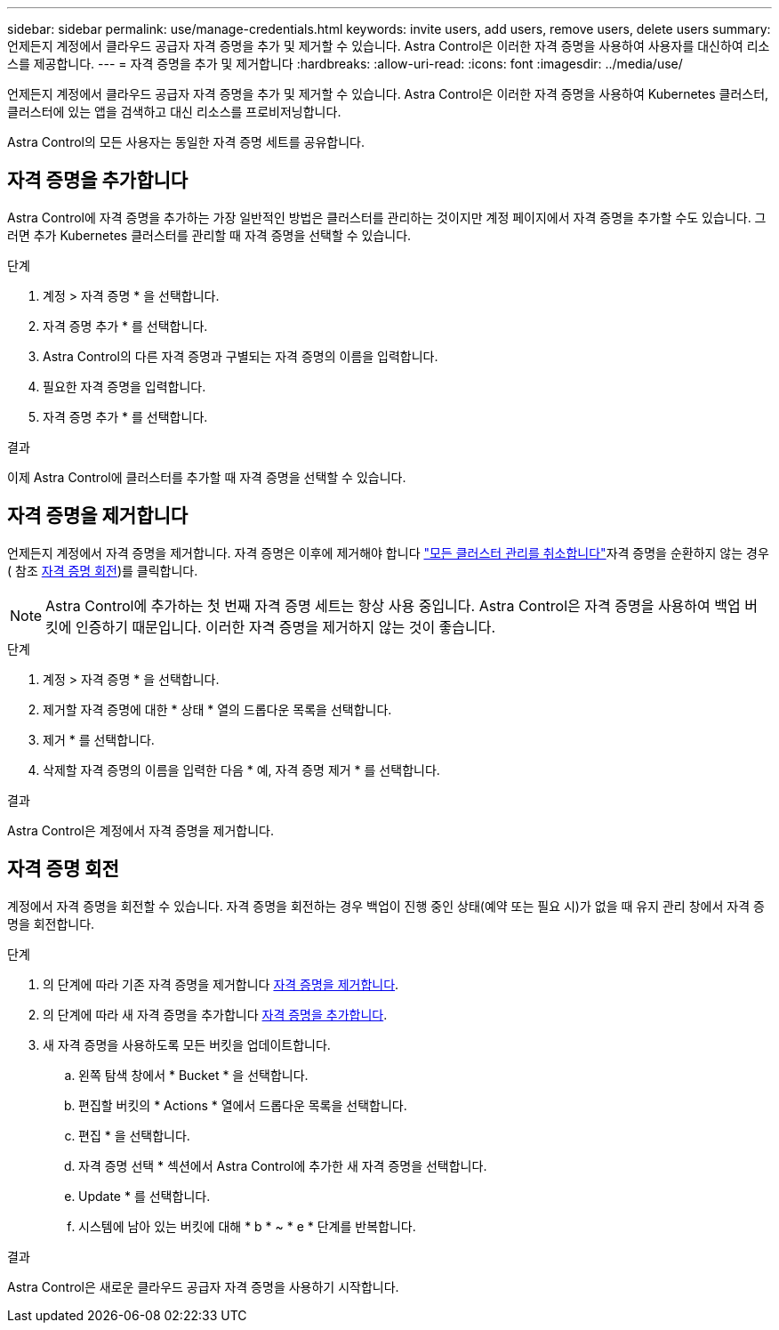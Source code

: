 ---
sidebar: sidebar 
permalink: use/manage-credentials.html 
keywords: invite users, add users, remove users, delete users 
summary: 언제든지 계정에서 클라우드 공급자 자격 증명을 추가 및 제거할 수 있습니다. Astra Control은 이러한 자격 증명을 사용하여 사용자를 대신하여 리소스를 제공합니다. 
---
= 자격 증명을 추가 및 제거합니다
:hardbreaks:
:allow-uri-read: 
:icons: font
:imagesdir: ../media/use/


[role="lead"]
언제든지 계정에서 클라우드 공급자 자격 증명을 추가 및 제거할 수 있습니다. Astra Control은 이러한 자격 증명을 사용하여 Kubernetes 클러스터, 클러스터에 있는 앱을 검색하고 대신 리소스를 프로비저닝합니다.

Astra Control의 모든 사용자는 동일한 자격 증명 세트를 공유합니다.



== 자격 증명을 추가합니다

Astra Control에 자격 증명을 추가하는 가장 일반적인 방법은 클러스터를 관리하는 것이지만 계정 페이지에서 자격 증명을 추가할 수도 있습니다. 그러면 추가 Kubernetes 클러스터를 관리할 때 자격 증명을 선택할 수 있습니다.

.필요한 것
ifdef::aws[]

* Amazon Web Services의 경우 클러스터를 생성하는 데 사용되는 IAM 계정에 대한 자격 증명의 JSON 출력이 있어야 합니다. link:../get-started/set-up-amazon-web-services.html["IAM 사용자 설정 방법을 알아봅니다"].


endif::aws[]

ifdef::gcp[]

* GKE의 경우 필요한 권한이 있는 서비스 계정에 대한 서비스 계정 키 파일이 있어야 합니다. link:../get-started/set-up-google-cloud.html["서비스 계정 설정 방법에 대해 알아보십시오"].


endif::gcp[]

ifdef::azure[]

* AKS의 경우 서비스 보안 주체를 생성할 때 Azure CLI의 출력이 포함된 JSON 파일이 있어야 합니다. link:../get-started/set-up-microsoft-azure-with-anf.html["서비스 보안 주체를 설정하는 방법에 대해 알아봅니다"].
+
JSON 파일에 추가하지 않은 경우 Azure 구독 ID도 필요합니다.



endif::azure[]

.단계
. 계정 > 자격 증명 * 을 선택합니다.
. 자격 증명 추가 * 를 선택합니다.


ifdef::azure[]

. Microsoft Azure * 를 선택합니다.


endif::azure[]

ifdef::gcp[]

. Google Cloud Platform * 을 선택합니다.


endif::gcp[]

ifdef::aws[]

. Amazon Web Services * 를 선택합니다.


endif::aws[]

. Astra Control의 다른 자격 증명과 구별되는 자격 증명의 이름을 입력합니다.
. 필요한 자격 증명을 입력합니다.


ifdef::azure[]

. * Microsoft Azure *: JSON 파일을 업로드하거나 클립보드에서 해당 JSON 파일의 내용을 붙여넣어 Azure 서비스 교장에게 자세한 정보를 Astra Control에 제공합니다.
+
JSON 파일에는 서비스 보안 주체를 생성할 때 Azure CLI의 출력이 포함되어야 합니다. 또한 구독 ID를 포함할 수 있으므로 Astra Control에 자동으로 추가됩니다. 그렇지 않으면 JSON을 제공한 후 ID를 수동으로 입력해야 합니다.



endif::azure[]

ifdef::gcp[]

. * Google Cloud Platform *: 파일을 업로드하거나 클립보드의 콘텐츠를 붙여넣어 Google Cloud 서비스 계정 키 파일을 제공합니다.


endif::gcp[]

ifdef::aws[]

. * Amazon Web Services *: 파일을 업로드하거나 클립보드의 콘텐츠를 붙여넣어 Amazon Web Services IAM 사용자 자격 증명을 제공합니다.


endif::aws[]

. 자격 증명 추가 * 를 선택합니다.


.결과
이제 Astra Control에 클러스터를 추가할 때 자격 증명을 선택할 수 있습니다.



== 자격 증명을 제거합니다

언제든지 계정에서 자격 증명을 제거합니다. 자격 증명은 이후에 제거해야 합니다 link:unmanage.html["모든 클러스터 관리를 취소합니다"]자격 증명을 순환하지 않는 경우( 참조 <<자격 증명 회전>>)를 클릭합니다.


NOTE: Astra Control에 추가하는 첫 번째 자격 증명 세트는 항상 사용 중입니다. Astra Control은 자격 증명을 사용하여 백업 버킷에 인증하기 때문입니다. 이러한 자격 증명을 제거하지 않는 것이 좋습니다.

.단계
. 계정 > 자격 증명 * 을 선택합니다.
. 제거할 자격 증명에 대한 * 상태 * 열의 드롭다운 목록을 선택합니다.
. 제거 * 를 선택합니다.
. 삭제할 자격 증명의 이름을 입력한 다음 * 예, 자격 증명 제거 * 를 선택합니다.


.결과
Astra Control은 계정에서 자격 증명을 제거합니다.



== 자격 증명 회전

계정에서 자격 증명을 회전할 수 있습니다. 자격 증명을 회전하는 경우 백업이 진행 중인 상태(예약 또는 필요 시)가 없을 때 유지 관리 창에서 자격 증명을 회전합니다.

.단계
. 의 단계에 따라 기존 자격 증명을 제거합니다 <<자격 증명을 제거합니다>>.
. 의 단계에 따라 새 자격 증명을 추가합니다 <<자격 증명을 추가합니다>>.
. 새 자격 증명을 사용하도록 모든 버킷을 업데이트합니다.
+
.. 왼쪽 탐색 창에서 * Bucket * 을 선택합니다.
.. 편집할 버킷의 * Actions * 열에서 드롭다운 목록을 선택합니다.
.. 편집 * 을 선택합니다.
.. 자격 증명 선택 * 섹션에서 Astra Control에 추가한 새 자격 증명을 선택합니다.
.. Update * 를 선택합니다.
.. 시스템에 남아 있는 버킷에 대해 * b * ~ * e * 단계를 반복합니다.




.결과
Astra Control은 새로운 클라우드 공급자 자격 증명을 사용하기 시작합니다.

